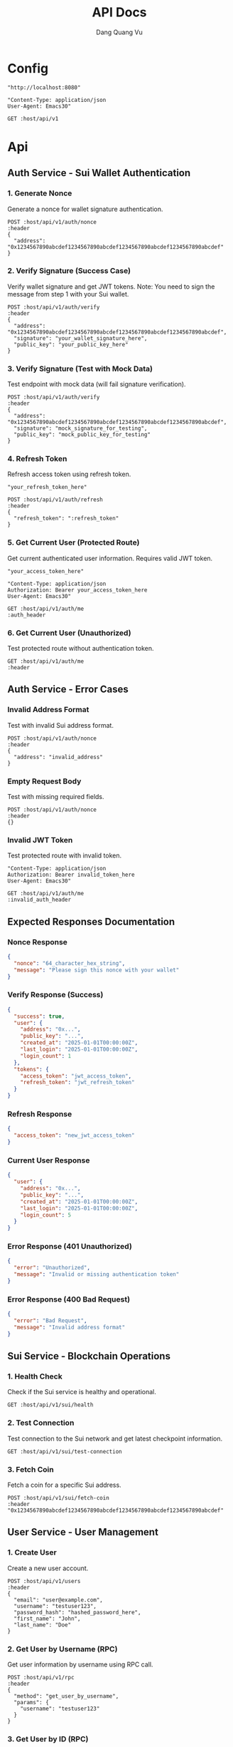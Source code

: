 #+TITLE: API Docs
#+AUTHOR: Dang Quang Vu

* Config
#+name: host
#+BEGIN_SRC elisp
"http://localhost:8080"
#+END_SRC

#+name: header
#+BEGIN_SRC elisp
"Content-Type: application/json
User-Agent: Emacs30"
#+END_SRC

#+begin_src restclient :var host=host :var header=header
GET :host/api/v1
#+end_src

* Api
** Auth Service - Sui Wallet Authentication
*** 1. Generate Nonce
Generate a nonce for wallet signature authentication.

#+begin_src restclient :var host=host :var header=header
POST :host/api/v1/auth/nonce
:header
{
  "address": "0x1234567890abcdef1234567890abcdef1234567890abcdef1234567890abcdef"
}
#+end_src

*** 2. Verify Signature (Success Case)
Verify wallet signature and get JWT tokens.
Note: You need to sign the message from step 1 with your Sui wallet.

#+begin_src restclient :var host=host :var header=header
POST :host/api/v1/auth/verify
:header
{
  "address": "0x1234567890abcdef1234567890abcdef1234567890abcdef1234567890abcdef",
  "signature": "your_wallet_signature_here",
  "public_key": "your_public_key_here"
}
#+end_src

*** 3. Verify Signature (Test with Mock Data)
Test endpoint with mock data (will fail signature verification).

#+begin_src restclient :var host=host :var header=header
POST :host/api/v1/auth/verify
:header
{
  "address": "0x1234567890abcdef1234567890abcdef1234567890abcdef1234567890abcdef",
  "signature": "mock_signature_for_testing",
  "public_key": "mock_public_key_for_testing"
}
#+end_src

*** 4. Refresh Token
Refresh access token using refresh token.

#+name: refresh_token
#+BEGIN_SRC elisp
"your_refresh_token_here"
#+END_SRC

#+begin_src restclient :var host=host :var header=header :var refresh_token=refresh_token
POST :host/api/v1/auth/refresh
:header
{
  "refresh_token": ":refresh_token"
}
#+end_src

*** 5. Get Current User (Protected Route)
Get current authenticated user information. Requires valid JWT token.

#+name: access_token
#+BEGIN_SRC elisp
"your_access_token_here"
#+END_SRC

#+name: auth_header
#+BEGIN_SRC elisp
"Content-Type: application/json
Authorization: Bearer your_access_token_here
User-Agent: Emacs30"
#+END_SRC

#+begin_src restclient :var host=host :var auth_header=auth_header
GET :host/api/v1/auth/me
:auth_header
#+end_src

*** 6. Get Current User (Unauthorized)
Test protected route without authentication token.

#+begin_src restclient :var host=host :var header=header
GET :host/api/v1/auth/me
:header
#+end_src

** Auth Service - Error Cases
*** Invalid Address Format
Test with invalid Sui address format.

#+begin_src restclient :var host=host :var header=header
POST :host/api/v1/auth/nonce
:header
{
  "address": "invalid_address"
}
#+end_src

*** Empty Request Body
Test with missing required fields.

#+begin_src restclient :var host=host :var header=header
POST :host/api/v1/auth/nonce
:header
{}
#+end_src

*** Invalid JWT Token
Test protected route with invalid token.

#+name: invalid_auth_header
#+BEGIN_SRC elisp
"Content-Type: application/json
Authorization: Bearer invalid_token_here
User-Agent: Emacs30"
#+END_SRC

#+begin_src restclient :var host=host :var invalid_auth_header=invalid_auth_header
GET :host/api/v1/auth/me
:invalid_auth_header
#+end_src

** Expected Responses Documentation
*** Nonce Response
#+BEGIN_SRC json
{
  "nonce": "64_character_hex_string",
  "message": "Please sign this nonce with your wallet"
}
#+END_SRC

*** Verify Response (Success)
#+BEGIN_SRC json
{
  "success": true,
  "user": {
    "address": "0x...",
    "public_key": "...",
    "created_at": "2025-01-01T00:00:00Z",
    "last_login": "2025-01-01T00:00:00Z",
    "login_count": 1
  },
  "tokens": {
    "access_token": "jwt_access_token",
    "refresh_token": "jwt_refresh_token"
  }
}
#+END_SRC

*** Refresh Response
#+BEGIN_SRC json
{
  "access_token": "new_jwt_access_token"
}
#+END_SRC

*** Current User Response
#+BEGIN_SRC json
{
  "user": {
    "address": "0x...",
    "public_key": "...",
    "created_at": "2025-01-01T00:00:00Z",
    "last_login": "2025-01-01T00:00:00Z",
    "login_count": 5
  }
}
#+END_SRC

*** Error Response (401 Unauthorized)
#+BEGIN_SRC json
{
  "error": "Unauthorized",
  "message": "Invalid or missing authentication token"
}
#+END_SRC

*** Error Response (400 Bad Request)
#+BEGIN_SRC json
{
  "error": "Bad Request",
  "message": "Invalid address format"
}
#+END_SRC

** Sui Service - Blockchain Operations
*** 1. Health Check
Check if the Sui service is healthy and operational.

#+begin_src restclient :var host=host :var header=header
GET :host/api/v1/sui/health
#+end_src

*** 2. Test Connection
Test connection to the Sui network and get latest checkpoint information.

#+begin_src restclient :var host=host :var header=header
GET :host/api/v1/sui/test-connection
#+end_src

*** 3. Fetch Coin
Fetch a coin for a specific Sui address.

#+begin_src restclient :var host=host :var header=header
POST :host/api/v1/sui/fetch-coin
:header
"0x1234567890abcdef1234567890abcdef1234567890abcdef1234567890abcdef"
#+end_src

** User Service - User Management
*** 1. Create User
Create a new user account.

#+begin_src restclient :var host=host :var header=header
POST :host/api/v1/users
:header
{
  "email": "user@example.com",
  "username": "testuser123",
  "password_hash": "hashed_password_here",
  "first_name": "John",
  "last_name": "Doe"
}
#+end_src

*** 2. Get User by Username (RPC)
Get user information by username using RPC call.

#+begin_src restclient :var host=host :var header=header
POST :host/api/v1/rpc
:header
{
  "method": "get_user_by_username",
  "params": {
    "username": "testuser123"
  }
}
#+end_src

*** 3. Get User by ID (RPC)
Get user information by user ID using RPC call.

#+begin_src restclient :var host=host :var header=header
POST :host/api/v1/rpc
:header
{
  "method": "get_user_by_id",
  "params": {
    "user_id": "916aac6f-fdb1-418b-83b1-f8c83db3e8ad"
  }
}
#+end_src

** Additional API Responses Documentation
*** Sui Service Responses
**** Health Check Response
#+BEGIN_SRC json
"Sui Service is healthy"
#+END_SRC

**** Test Connection Response (Success)
#+BEGIN_SRC json
{
  "status": "success",
  "latest_checkpoint": 12345678,
  "message": "Successfully connected to Sui network"
}
#+END_SRC

**** Test Connection Response (Error)
#+BEGIN_SRC json
{
  "status": "error",
  "message": "Failed to connect to Sui network: Connection timeout"
}
#+END_SRC

**** Fetch Coin Response (Success)
#+BEGIN_SRC json
{
  "coin_object_id": "0xabcdef1234567890abcdef1234567890abcdef12",
  "version": "12345",
  "digest": "0x987654321fedcba0987654321fedcba0987654321fedcba0987654321fedcba0",
  "balance": "1000000000",
  "coin_type": "0x2::sui::SUI",
  "previous_transaction": "0xfedcba0987654321fedcba0987654321fedcba0987654321fedcba0987654321"
}
#+END_SRC

**** Fetch Coin Response (Error)
#+BEGIN_SRC json
{
  "error": "InvalidRequest",
  "message": "Coin not found"
}
#+END_SRC

*** User Service Responses
**** Get User Response (RPC Success)
#+BEGIN_SRC json
{
  "data": {
    "user_id": "916aac6f-fdb1-418b-83b1-f8c83db3e8ad",
    "username": "testuser123",
    "email": "user@example.com",
    "first_name": "John",
    "last_name": "Doe",
    "email_verified": false,
    "created_at": "2025-05-27T02:43:55.324383Z",
    "updated_at": "2025-05-27T02:43:55.324383Z"
  }
}
#+END_SRC

**** User Not Found Response (RPC)
#+BEGIN_SRC json
{
  "error": "User not found"
}
#+END_SRC

*** General Error Responses

**** 404 Route Not Found
#+BEGIN_SRC json
{
  "code": 404,
  "message": "Route not found",
  "path": "The requested resource does not exist",
  "status": "error",
  "timestamp": "2025-05-25T06:07:49.767722Z"
}
#+END_SRC

**** 500 Internal Server Error
#+BEGIN_SRC json
{
  "error": "Internal Server Error",
  "message": "An unexpected error occurred"
}
#+END_SRC

** API Endpoint Summary
*** Available Endpoints
**** Authentication Service
- =POST /api/v1/auth/nonce= - Generate nonce for wallet authentication
- =POST /api/v1/auth/verify= - Verify wallet signature and get JWT tokens
- =POST /api/v1/auth/refresh= - Refresh access token
- =GET /api/v1/auth/me= - Get current authenticated user (requires JWT)

**** User Service
- =POST /api/v1/users= - Create new user
- =POST /api/v1/rpc= - RPC calls for user operations
  - Method: =get_user_by_username=
  - Method: =get_user_by_id=

**** Sui Service
- =GET /api/v1/sui/health= - Health check
- =GET /api/v1/sui/test-connection= - Test Sui network connection
- =POST /api/v1/sui/fetch-coin= - Fetch coin for address

*** Authentication
- Most endpoints require authentication via JWT tokens
- Use =Authorization: Bearer <token>= header for protected routes
- Get tokens through the wallet signature verification process

*** Request Format
- All POST requests require =Content-Type: application/json= header
- Request bodies should be valid JSON
- Sui addresses should be 64-character hex strings with =0x= prefix

*** Response Format
- All responses are in JSON format
- Success responses include relevant data
- Error responses include error type and descriptive message
- RPC responses follow the JSON-RPC 2.0 specification
